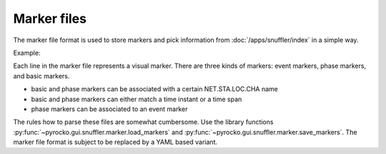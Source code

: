 
.. _marker-files:

Marker files
------------

The marker file format is used to store markers and pick information from
:doc:`/apps/snuffler/index` in a simple way.

Example:

.. code-block:: none
    :caption: example.markers

    # Snuffler Markers File Version 0.2
    event: 2015-04-16 06:38:08.8350  0 4342fb5oj726   51.4177088165 12.1322880252  29344.72658 3.22029 None  gfz2015hkiy None
    event: 2017-04-29 00:56:23.3900  0 sbqqrmbj03ce   51.3385103357 12.2131631055  27253.08273 2.88913 None  gfz2017ihrf None
    phase: 2015-04-16 06:38:16.2762  0 SX.NEUB..BHZ    4342fb5oj726   2015-04-16   06:38:08.8350 P        None False
    phase: 2015-04-16 06:38:21.3077  0 SX.NEUB..BHN    4342fb5oj726   2015-04-16   06:38:08.8350 S        None False
    phase: 2015-04-16 06:38:17.6081  0 SX.WIMM..BHZ    4342fb5oj726   2015-04-16   06:38:08.8350 P        None False
    phase: 2015-04-16 06:38:27.2764 2015-04-16 06:38:28.2630 0.986566066742  0 TH.ABG1..BHZ    4342fb5oj726   2015-04-16   06:38:08.8350 S        None False
    2015-04-16 06:38:13.9964  0 TH.CHRS..BHE
    2015-04-16 06:38:15.0121 2015-04-16 06:38:19.1703 4.1582171917  0 TH.GRZ1..BHE
    2015-04-16 06:38:11.9014 2015-04-16 06:38:34.4383 22.5369031429  0 None
    phase: 2017-04-29 00:56:32.9685  0 SX.WIMM..BHZ    sbqqrmbj03ce   2017-04-29   00:56:23.3900 P        None False

Each line in the marker file represents a visual marker. There are three kinds
of markers: event markers, phase markers, and basic markers.

* basic and phase markers can be associated with a certain NET.STA.LOC.CHA name
* basic and phase markers can either match a time instant or a time span
* phase markers can be associated to an event marker

The rules how to parse these files are somewhat cumbersome. Use the library
functions :py:func:`~pyrocko.gui.snuffler.marker.load_markers`
and :py:func:`~pyrocko.gui.snuffler.marker.save_markers`. The marker file
format is subject to be replaced by a YAML based variant.
